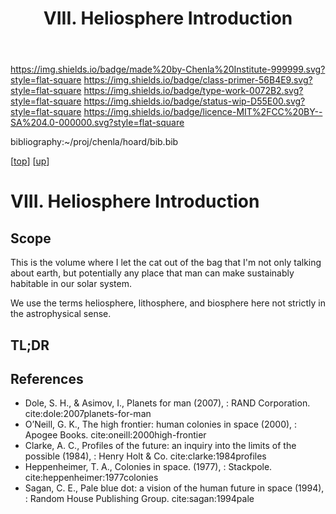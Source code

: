 #   -*- mode: org; fill-column: 60 -*-

#+TITLE: VIII. Heliosphere Introduction
#+STARTUP: showall
#+TOC: headlines 4
#+PROPERTY: filename

[[https://img.shields.io/badge/made%20by-Chenla%20Institute-999999.svg?style=flat-square]] 
[[https://img.shields.io/badge/class-primer-56B4E9.svg?style=flat-square]]
[[https://img.shields.io/badge/type-work-0072B2.svg?style=flat-square]]
[[https://img.shields.io/badge/status-wip-D55E00.svg?style=flat-square]]
[[https://img.shields.io/badge/licence-MIT%2FCC%20BY--SA%204.0-000000.svg?style=flat-square]]

bibliography:~/proj/chenla/hoard/bib.bib

[[[../index.org][top]]] [[[./index.org][up]]]

* VIII. Heliosphere Introduction
:PROPERTIES:
:CUSTOM_ID:
:Name:     /home/deerpig/proj/chenla/warp/08/intro.org
:Created:  2018-04-28T17:25@Prek Leap (11.642600N-104.919210W)
:ID:       99f3a654-4f8a-4d09-8952-61896c62b343
:VER:      578183193.695220551
:GEO:      48P-491193-1287029-15
:BXID:     proj:SLM8-3631
:Class:    primer
:Type:     work
:Status:   wip
:Licence:  MIT/CC BY-SA 4.0
:END:

** Scope

This is the volume where I let the cat out of the bag that I'm not
only talking about earth, but potentially any place that man can make
sustainably habitable in our solar system.

We use the terms heliosphere, lithosphere, and biosphere here not
strictly in the astrophysical sense.  

** TL;DR
** References 


  - Dole, S. H., & Asimov, I., Planets for man (2007), : RAND
    Corporation.
    cite:dole:2007planets-for-man
  - O’Neill, G. K., The high frontier: human colonies in space
    (2000), : Apogee Books.
    cite:oneill:2000high-frontier
  - Clarke, A. C., Profiles of the future: an inquiry into the limits
    of the possible (1984), : Henry Holt & Co.
    cite:clarke:1984profiles 
  - Heppenheimer, T. A., Colonies in space. (1977), : Stackpole.
    cite:heppenheimer:1977colonies
  - Sagan, C. E., Pale blue dot: a vision of the human future in space
    (1994), : Random House Publishing Group.
    cite:sagan:1994pale
